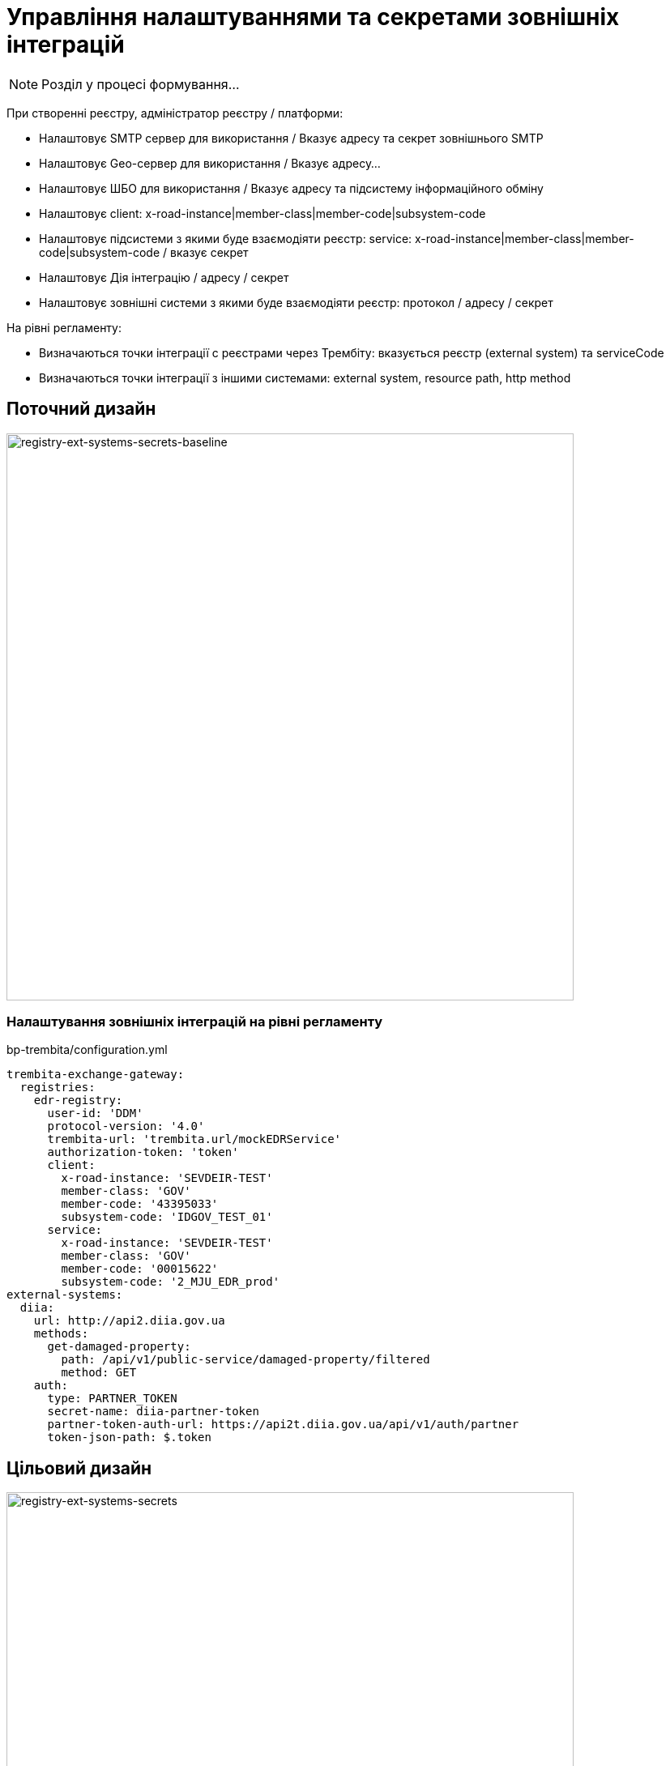 = Управління налаштуваннями та секретами зовнішніх інтеграцій

[NOTE]
Розділ у процесі формування...

При створенні реєстру, адміністратор реєстру / платформи:

- Налаштовує SMTP сервер для використання / Вказує адресу та секрет зовнішнього SMTP
- Налаштовує Geo-сервер для використання / Вказує адресу...
- Налаштовує ШБО для використання / Вказує адресу та підсистему інформаційного обміну
- Налаштовує client: x-road-instance|member-class|member-code|subsystem-code
- Налаштовує підсистеми з якими буде взаємодіяти реєстр: service: x-road-instance|member-class|member-code|subsystem-code / вказує секрет
- Налаштовує Дія інтеграцію / адресу / секрет
- Налаштовує зовнішні системи з якими буде взаємодіяти реєстр: протокол / адресу / секрет

На рівні регламенту:

- Визначаються точки інтеграції с реєстрами через Трембіту: вказується реєстр (external system) та serviceCode
- Визначаються точки інтеграції з іншими системами: external system, resource path, http method

== Поточний дизайн

image::lowcode/registry-ext-systems-secrets-baseline.svg[registry-ext-systems-secrets-baseline,700]

=== Налаштування зовнішніх інтеграцій на рівні регламенту

.bp-trembita/configuration.yml
[source, yaml]
----
trembita-exchange-gateway:
  registries:
    edr-registry:
      user-id: 'DDM'
      protocol-version: '4.0'
      trembita-url: 'trembita.url/mockEDRService'
      authorization-token: 'token'
      client:
        x-road-instance: 'SEVDEIR-TEST'
        member-class: 'GOV'
        member-code: '43395033'
        subsystem-code: 'IDGOV_TEST_01'
      service:
        x-road-instance: 'SEVDEIR-TEST'
        member-class: 'GOV'
        member-code: '00015622'
        subsystem-code: '2_MJU_EDR_prod'
external-systems:
  diia:
    url: http://api2.diia.gov.ua
    methods:
      get-damaged-property:
        path: /api/v1/public-service/damaged-property/filtered
        method: GET
    auth:
      type: PARTNER_TOKEN
      secret-name: diia-partner-token
      partner-token-auth-url: https://api2t.diia.gov.ua/api/v1/auth/partner
      token-json-path: $.token
----

== Цільовий дизайн

image::lowcode/registry-ext-systems-secrets.svg[registry-ext-systems-secrets,700]

=== Налаштування зовнішніх інтеграцій на рівні регламенту

.bp-trembita/configuration.yml
[source, yaml]
----
# reusing external system keys configured on registry level
external-systems:
  edr-registry:
    operations:
      search-subjects:
        service-code: "SearchSubjects"
      subject-detail:
        service-code: "SubjectDetail"
  dracs-registry:
    operations:
      get-cert-by-num-role-birthdate:
        service-code: "GetCertByNumRoleBirthDate"
      get-cert-by-num-role-names:
        service-code: "GetCertByNumRoleNames"
  diia:
    operations:
      get-damaged-property:
        resource-path: "/api/v1/public-service/damaged-property/filtered"
        method: "GET"
      create-distribution:
        resource-path: "/api/v1/notification/distribution/push"
        method: "POST"
  http-bin:
    service-name: "HttpBin"
    operations:
      get-operation:
        resource-path: "/get"
        method: "GET"
----

=== Налаштування зовнішніх інтеграцій на рівні реєстру

.ConfigMap: registry-trembita-client
[source,json]
----
{
  "trembita-consumer": {
    "user-id": "DDM",
    "protocol-version": "4.0",
    "client": {
      "x-road-instance": "SEVDEIR-TEST",
      "member-class": "GOV",
      "member-code": "43395033",
      "subsystem-code": "IDGOV_TEST_01"
    }
  }
}
----

// for all external systems we are creating ServiceEntries automatically
.ConfigMap: registry-external-systems
[source,json]
----
{
  "external-systems": {
    "edr-registry": {
      "url": "https://trembita.mdtu-ddm.projects.epam.com",
      "protocol": "SOAP/Trembita",
      "trembita": {
        "service": {
          "x-road-instance": "SEVDEIR-TEST",
          "member-class": "GOV",
          "member-code": "00015622",
          "subsystem-code": "2_MJU_EDR_prod"
        }
      },
      "auth": {
        "type": "AUTH_TOKEN",
        "secret (stored in Vault: 'secret/external-system/edr-registry')": {
          "token": "<authorization-token>"
        }
      }
    },
    "dracs-registry": {
      "url": "https://trembita.mdtu-ddm.projects.epam.com",
      "protocol": "SOAP/Trembita",
      "trembita": {
        "service": {
          "x-road-instance": "SEVDEIR-TEST",
          "member-class": "GOV",
          "member-code": "22956058",
          "subsystem-code": "TEST_DRAC"
        }
      }
    },
    "diia": {
      "url": "https://api2t.diia.gov.ua",
      "protocol": "REST",
      "auth": {
        "type": "AUTH_TOKEN+BEARER",
        "secret (stored in Vault: 'secret/external-system/diia')": {
          "token": "<authorization-token>"
        },
        "auth-uri": "/api/v1/auth/partner",
        "access-token-json-path": "$.token"
      }
    },
    "http-bin": {
      "url": "http://httpbin.org/",
      "protocol": "REST",
      "auth": {
        "type": "BASIC",
        "secret (stored in Vault: 'secret/external-system/http-bin')": {
          "username": "<username>",
          "password": "<password>"
        }
      }
    },
    "secured-service": {
      "url": "http://secured-service.org/",
      "protocol": "REST",
      "auth": {
        "type": "BEARER",
        "secret (stored in Vault: 'secret/external-system/secured-service')": {
          "token": "<authorization-token>"
        }
      }
    }
  }
}
----

=== Типи протоколів аутентифікації

* NO_AUTH
* AUTH_TOKEN+BEARER
* BASIC
* BEARER

=== Зберігання секретів у HashiCorp Vault

."BASIC" Vault Secret: registry/regulation/secret/<integration-point-name>
[source, json]
----
{
  "username": "",
  "password": ""
}
----

."BEARER" Vault Secret: registry/regulation/secret/<integration-point-name>
[source, json]
----
{
  "token": ""
}
----
